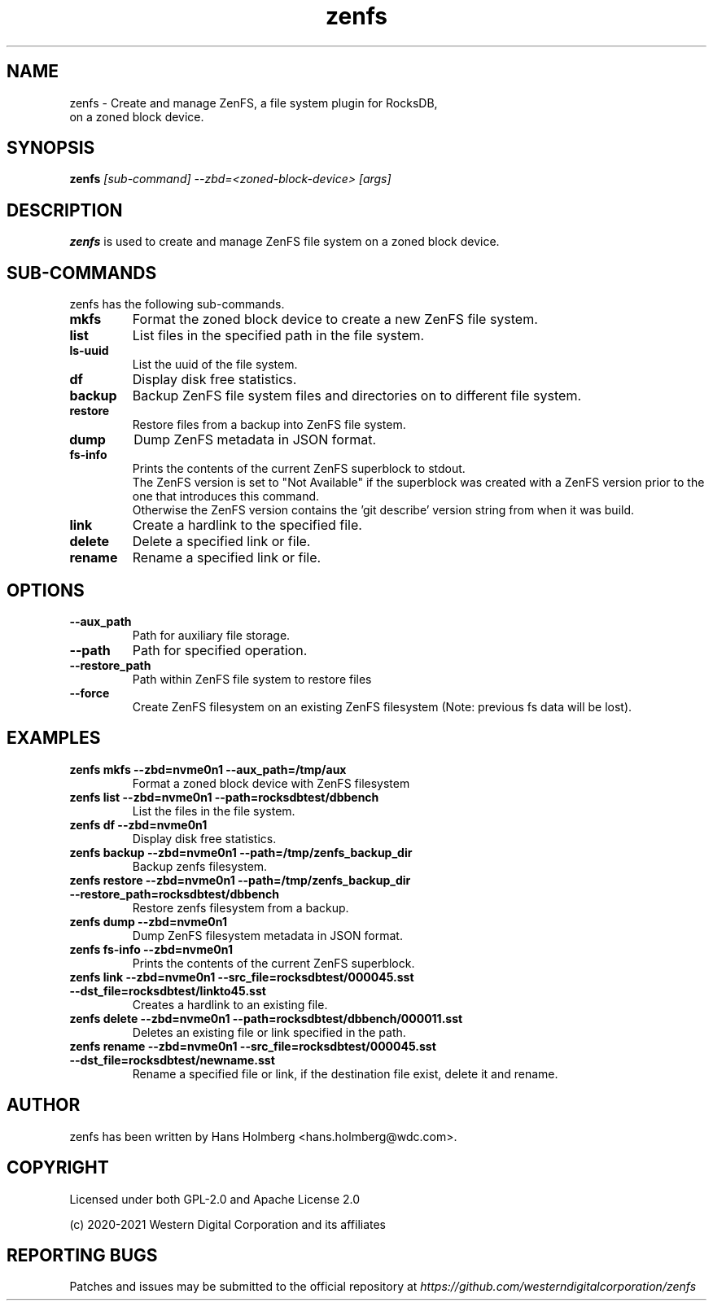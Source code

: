 .\"  SPDX-License-Identifier: Apache License 2.0 OR GPL-2.0
.\"
.\"  SPDX-FileCopyrightText: 2021, Western Digital Corporation or its affiliates.
.\"  Written by Aravind Ramesh <aravind.ramesh@wdc.com>
.\"
.TH zenfs 8 "Aug 09 2021" "ZenFS Utils"
.SH NAME
zenfs \- Create and manage ZenFS, a file system plugin for RocksDB,
      on a zoned block device.

.SH SYNOPSIS
.BI zenfs " [sub-command] --zbd=<zoned-block-device> [args]"

.SH DESCRIPTION
.B zenfs
is used to create and manage ZenFS file system on a zoned block device.

.SH SUB\-COMMANDS

zenfs has the following sub-commands.

.TP
.B mkfs
Format the zoned block device to create a new ZenFS file system.

.TP
.B list
List files in the specified path in the file system.

.TP
.B ls-uuid
List the uuid of the file system.

.TP
.B df
Display disk free statistics.

.TP
.B backup
Backup ZenFS file system files and directories on to different file system.

.TP
.B restore
Restore files from a backup into ZenFS file system.

.TP
.B dump
Dump ZenFS metadata in JSON format.

.TP
.B fs-info
Prints the contents of the current ZenFS superblock to stdout.
.br
The ZenFS version is set to "Not Available" if the superblock was created with a ZenFS version prior to the one that introduces this command.
.br
Otherwise the ZenFS version contains the 'git describe' version string from when it was build.

.TP
.B link
Create a hardlink to the specified file.

.TP
.B delete
Delete a specified link or file.

.TP
.B rename
Rename a specified link or file.

.SH OPTIONS

.TP
.BR \-\-aux_path
Path for auxiliary file storage.

.TP
.BR \-\-path
Path for specified operation.

.TP
.BR \-\-restore_path
Path within ZenFS file system to restore files

.TP
.B \-\-force
Create ZenFS filesystem on an existing ZenFS filesystem (Note: previous fs data will be lost).

.SH EXAMPLES

.TP
.B zenfs mkfs --zbd=nvme0n1 --aux_path=/tmp/aux
Format a zoned block device with ZenFS filesystem

.TP
.B zenfs list --zbd=nvme0n1 --path=rocksdbtest/dbbench
List the files in the file system.

.TP
.B zenfs df --zbd=nvme0n1
Display disk free statistics.

.TP
.B zenfs backup --zbd=nvme0n1 --path=/tmp/zenfs_backup_dir
Backup zenfs filesystem.

.TP
.B zenfs restore --zbd=nvme0n1 --path=/tmp/zenfs_backup_dir --restore_path=rocksdbtest/dbbench
Restore zenfs filesystem from a backup.

.TP
.B zenfs dump --zbd=nvme0n1
Dump ZenFS filesystem metadata in JSON format.

.TP
.B zenfs fs-info --zbd=nvme0n1
Prints the contents of the current ZenFS superblock.

.TP
.B zenfs link --zbd=nvme0n1 --src_file=rocksdbtest/000045.sst --dst_file=rocksdbtest/linkto45.sst
Creates a hardlink to an existing file.

.TP
.B zenfs delete --zbd=nvme0n1 --path=rocksdbtest/dbbench/000011.sst
Deletes an existing file or link specified in the path.

.TP
.B zenfs rename --zbd=nvme0n1 --src_file=rocksdbtest/000045.sst --dst_file=rocksdbtest/newname.sst
Rename a specified file or link, if the destination file exist, delete it and rename.

.SH AUTHOR
.TP
zenfs has been written by Hans Holmberg <hans.holmberg@wdc.com>.

.SH COPYRIGHT
Licensed under both GPL-2.0 and Apache License 2.0
.PP
(c) 2020-2021 Western Digital Corporation and its affiliates
.PP

.SH REPORTING BUGS
Patches and issues may be submitted to the official repository at \fIhttps://github.com/westerndigitalcorporation/zenfs\fR
